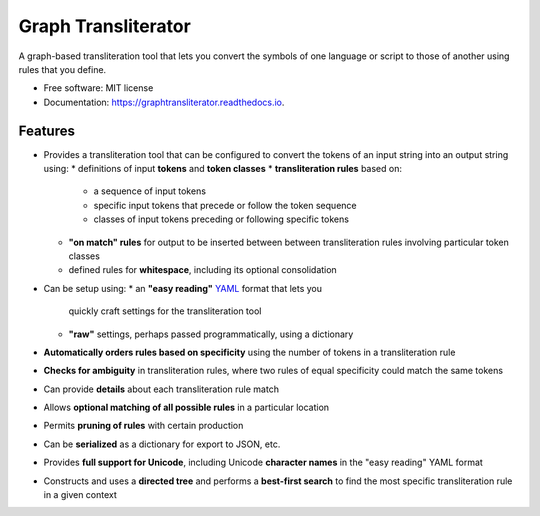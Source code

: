====================
Graph Transliterator
====================


.. image:: https://img.shields.io/pypi/v/graphtransliterator.svg
        :target: https://pypi.python.org/pypi/graphtransliterator

.. image:: https://img.shields.io/travis/seanpue/graphtransliterator.svg
        :target: https://travis-ci.org/seanpue/graphtransliterator

.. image:: https://readthedocs.org/projects/graphtransliterator/badge/?version=latest
        :target: https://graphtransliterator.readthedocs.io/en/latest/?badge=latest
        :alt: Documentation Status


.. image:: https://pyup.io/repos/github/seanpue/graphtransliterator/shield.svg
     :target: https://pyup.io/repos/github/seanpue/graphtransliterator/
     :alt: Updates

A graph-based transliteration tool that lets you convert the symbols of one
language or script to those of another using rules that you define.


* Free software: MIT license
* Documentation: https://graphtransliterator.readthedocs.io.


Features
--------

* Provides a transliteration tool that can be configured to convert the tokens
  of an input string into an output string using:
  * definitions of input **tokens** and **token classes**
  * **transliteration rules** based on:
    * a sequence of input tokens
    * specific input tokens that precede or follow the token sequence
    * classes of input tokens preceding or following specific tokens
  * **"on match" rules** for output to be inserted between between
    transliteration rules involving particular token classes
  * defined rules for **whitespace**, including its optional consolidation
* Can be setup using:
  * an **"easy reading"** `YAML <https://yaml.org>`_ format that lets you
    quickly craft settings for the transliteration tool
  * **"raw"** settings, perhaps passed programmatically, using a dictionary
* **Automatically orders rules based on specificity** using the number of
  tokens in a transliteration rule
* **Checks for ambiguity** in transliteration rules, where two rules of equal
  specificity could match the same tokens
* Can provide **details** about each transliteration rule match
* Allows **optional matching of all possible rules** in a particular location
* Permits **pruning of rules** with certain production
* Can be **serialized** as a dictionary for export to JSON, etc.
* Provides **full support for Unicode**, including Unicode **character names**
  in the "easy reading" YAML format
* Constructs and uses a **directed tree** and performs a **best-first search**
  to find the most specific transliteration rule in a given context
